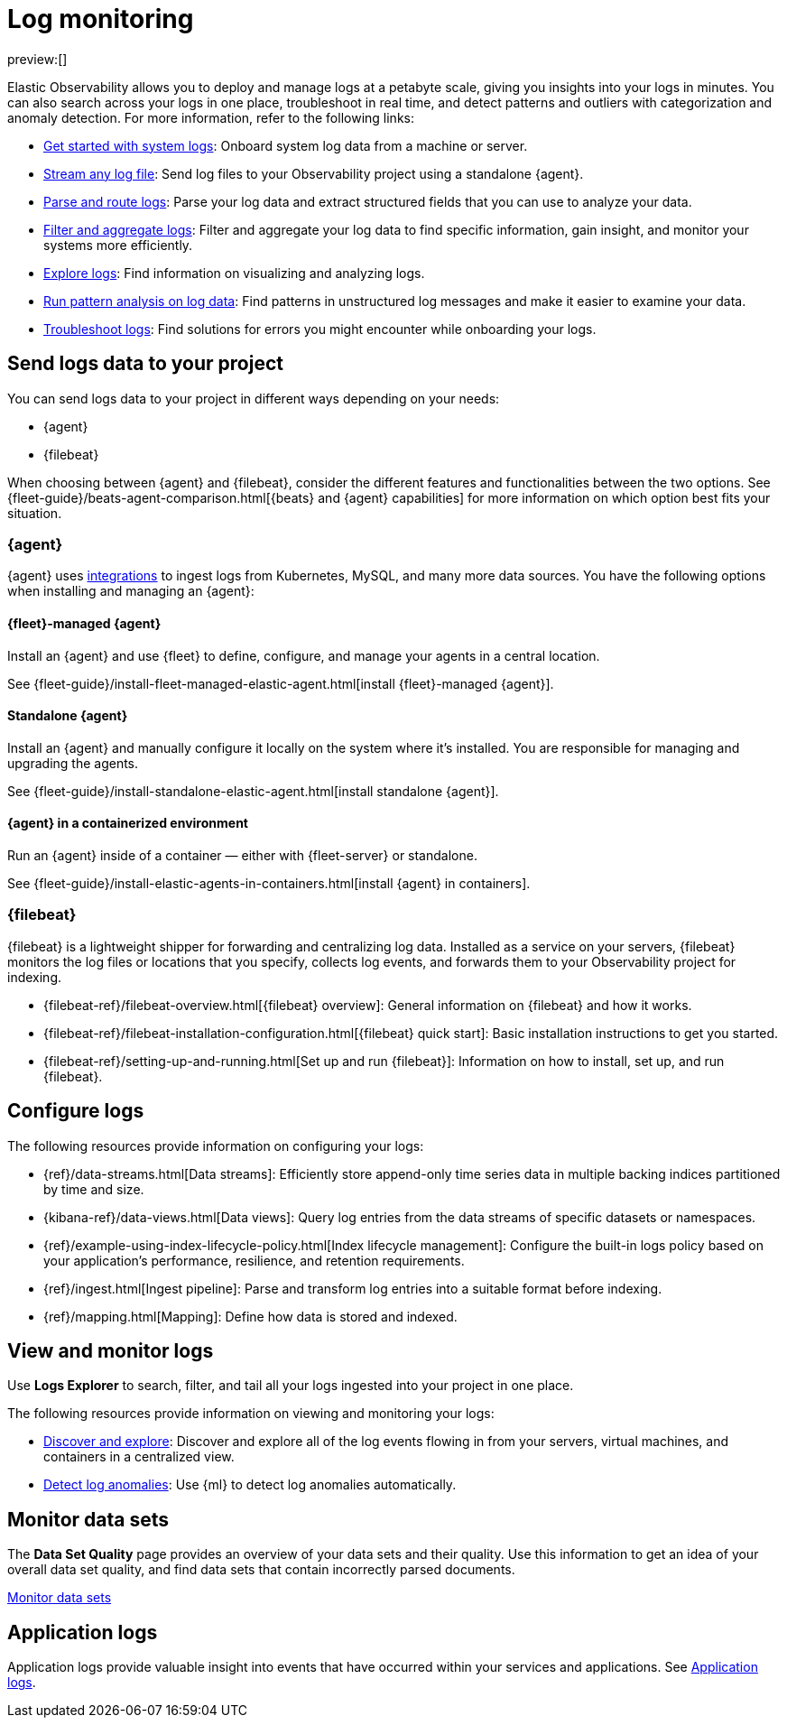 [[observability-log-monitoring]]
= Log monitoring

// :description: Use Elastic to deploy and manage logs at a petabyte scale, and get insights from your logs in minutes.
// :keywords: serverless, observability, overview

preview:[]

Elastic Observability allows you to deploy and manage logs at a petabyte scale, giving you insights into your logs in minutes. You can also search across your logs in one place, troubleshoot in real time, and detect patterns and outliers with categorization and anomaly detection. For more information, refer to the following links:

* <<observability-get-started-with-logs,Get started with system logs>>: Onboard system log data from a machine or server.
* <<observability-stream-log-files,Stream any log file>>: Send log files to your Observability project using a standalone {agent}.
* <<observability-parse-log-data,Parse and route logs>>: Parse your log data and extract structured fields that you can use to analyze your data.
* <<logs-filter,Filter and aggregate logs>>: Filter and aggregate your log data to find specific information, gain insight, and monitor your systems more efficiently.
* <<observability-discover-and-explore-logs,Explore logs>>: Find information on visualizing and analyzing logs.
* <<observability-run-log-pattern-analysis,Run pattern analysis on log data>>: Find patterns in unstructured log messages and make it easier to examine your data.
* <<observability-troubleshoot-logs,Troubleshoot logs>>: Find solutions for errors you might encounter while onboarding your logs.

[discrete]
[[observability-log-monitoring-send-logs-data-to-your-project]]
== Send logs data to your project

You can send logs data to your project in different ways depending on your needs:

* {agent}
* {filebeat}

When choosing between {agent} and {filebeat}, consider the different features and functionalities between the two options.
See {fleet-guide}/beats-agent-comparison.html[{beats} and {agent} capabilities] for more information on which option best fits your situation.

[discrete]
[[observability-log-monitoring-agent]]
=== {agent}

{agent} uses https://www.elastic.co/integrations/data-integrations[integrations] to ingest logs from Kubernetes, MySQL, and many more data sources.
You have the following options when installing and managing an {agent}:

[discrete]
[[observability-log-monitoring-fleet-managed-agent]]
==== {fleet}-managed {agent}

Install an {agent} and use {fleet} to define, configure, and manage your agents in a central location.

See {fleet-guide}/install-fleet-managed-elastic-agent.html[install {fleet}-managed {agent}].

[discrete]
[[observability-log-monitoring-standalone-agent]]
==== Standalone {agent}

Install an {agent} and manually configure it locally on the system where it’s installed.
You are responsible for managing and upgrading the agents.

See {fleet-guide}/install-standalone-elastic-agent.html[install standalone {agent}].

[discrete]
[[observability-log-monitoring-agent-in-a-containerized-environment]]
==== {agent} in a containerized environment

Run an {agent} inside of a container — either with {fleet-server} or standalone.

See {fleet-guide}/install-elastic-agents-in-containers.html[install {agent} in containers].

[discrete]
[[observability-log-monitoring-filebeat]]
=== {filebeat}

{filebeat} is a lightweight shipper for forwarding and centralizing log data.
Installed as a service on your servers, {filebeat} monitors the log files or locations that you specify, collects log events, and forwards them to your Observability project for indexing.

* {filebeat-ref}/filebeat-overview.html[{filebeat} overview]: General information on {filebeat} and how it works.
* {filebeat-ref}/filebeat-installation-configuration.html[{filebeat} quick start]: Basic installation instructions to get you started.
* {filebeat-ref}/setting-up-and-running.html[Set up and run {filebeat}]: Information on how to install, set up, and run {filebeat}.

[discrete]
[[observability-log-monitoring-configure-logs]]
== Configure logs

The following resources provide information on configuring your logs:

* {ref}/data-streams.html[Data streams]: Efficiently store append-only time series data in multiple backing indices partitioned by time and size.
* {kibana-ref}/data-views.html[Data views]: Query log entries from the data streams of specific datasets or namespaces.
* {ref}/example-using-index-lifecycle-policy.html[Index lifecycle management]: Configure the built-in logs policy based on your application's performance, resilience, and retention requirements.
* {ref}/ingest.html[Ingest pipeline]: Parse and transform log entries into a suitable format before indexing.
* {ref}/mapping.html[Mapping]: Define how data is stored and indexed.

[discrete]
[[observability-log-monitoring-view-and-monitor-logs]]
== View and monitor logs

Use **Logs Explorer** to search, filter, and tail all your logs ingested into your project in one place.

The following resources provide information on viewing and monitoring your logs:

* <<observability-discover-and-explore-logs,Discover and explore>>: Discover and explore all of the log events flowing in from your servers, virtual machines, and containers in a centralized view.
* <<observability-aiops-detect-anomalies,Detect log anomalies>>: Use {ml} to detect log anomalies automatically.

[discrete]
[[observability-log-monitoring-monitor-data-sets]]
== Monitor data sets

The **Data Set Quality** page provides an overview of your data sets and their quality.
Use this information to get an idea of your overall data set quality, and find data sets that contain incorrectly parsed documents.

<<observability-monitor-datasets,Monitor data sets>>

[discrete]
[[observability-log-monitoring-application-logs]]
== Application logs

Application logs provide valuable insight into events that have occurred within your services and applications.
See <<observability-correlate-application-logs,Application logs>>.

////
/* ## Create a logs threshold alert

You can create a rule to send an alert when the log aggregation exceeds a threshold.
See <DocLink id="serverlessObservabilityCreateLogThresholdRule">Create a logs threshold rule</DocLink>. */
////
